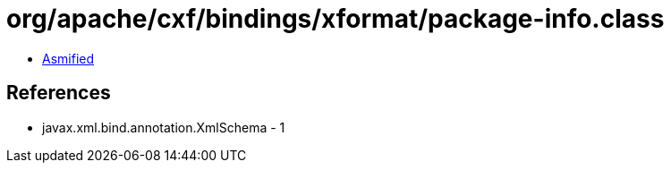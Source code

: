= org/apache/cxf/bindings/xformat/package-info.class

 - link:package-info-asmified.java[Asmified]

== References

 - javax.xml.bind.annotation.XmlSchema - 1
